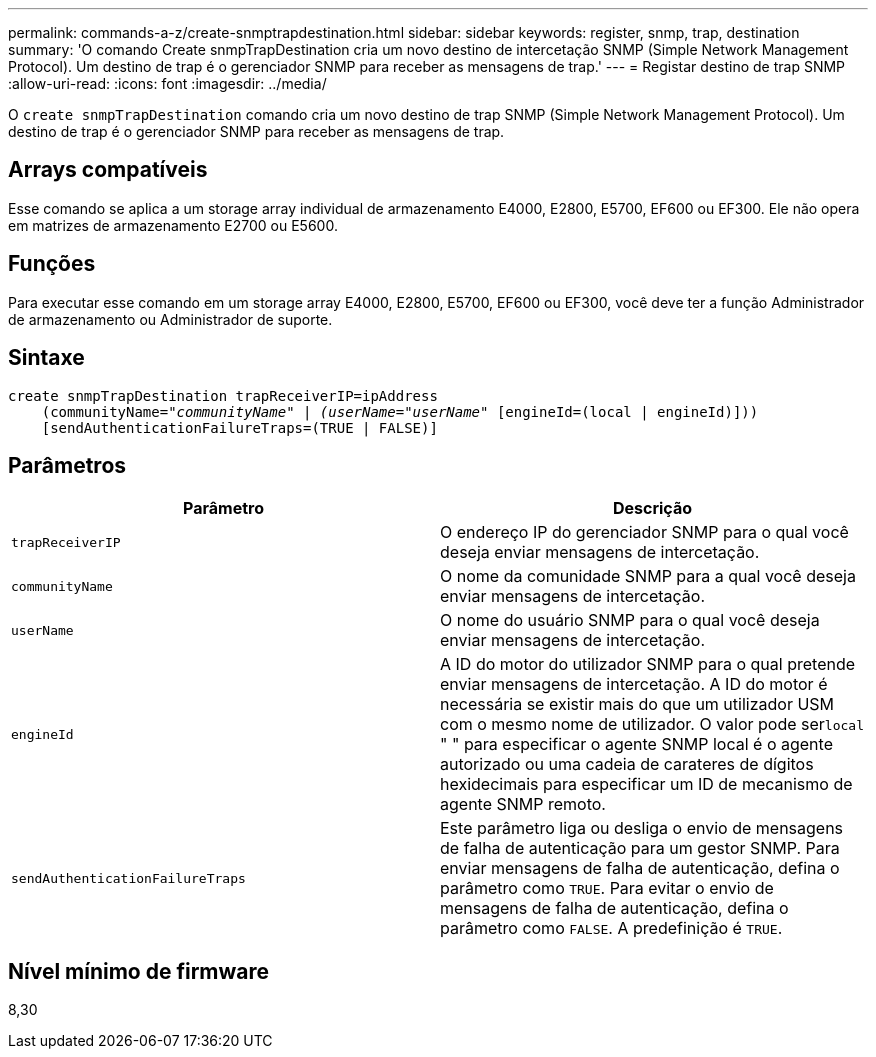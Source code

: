 ---
permalink: commands-a-z/create-snmptrapdestination.html 
sidebar: sidebar 
keywords: register, snmp, trap, destination 
summary: 'O comando Create snmpTrapDestination cria um novo destino de intercetação SNMP (Simple Network Management Protocol). Um destino de trap é o gerenciador SNMP para receber as mensagens de trap.' 
---
= Registar destino de trap SNMP
:allow-uri-read: 
:icons: font
:imagesdir: ../media/


[role="lead"]
O `create snmpTrapDestination` comando cria um novo destino de trap SNMP (Simple Network Management Protocol). Um destino de trap é o gerenciador SNMP para receber as mensagens de trap.



== Arrays compatíveis

Esse comando se aplica a um storage array individual de armazenamento E4000, E2800, E5700, EF600 ou EF300. Ele não opera em matrizes de armazenamento E2700 ou E5600.



== Funções

Para executar esse comando em um storage array E4000, E2800, E5700, EF600 ou EF300, você deve ter a função Administrador de armazenamento ou Administrador de suporte.



== Sintaxe

[source, cli, subs="+macros"]
----
create snmpTrapDestination trapReceiverIP=ipAddress
    (communityName=pass:quotes[_"communityName" | (userName="userName"_] [engineId=(local | engineId)]))
    [sendAuthenticationFailureTraps=(TRUE | FALSE)]
----


== Parâmetros

|===
| Parâmetro | Descrição 


 a| 
`trapReceiverIP`
 a| 
O endereço IP do gerenciador SNMP para o qual você deseja enviar mensagens de intercetação.



 a| 
`communityName`
 a| 
O nome da comunidade SNMP para a qual você deseja enviar mensagens de intercetação.



 a| 
`userName`
 a| 
O nome do usuário SNMP para o qual você deseja enviar mensagens de intercetação.



 a| 
`engineId`
 a| 
A ID do motor do utilizador SNMP para o qual pretende enviar mensagens de intercetação. A ID do motor é necessária se existir mais do que um utilizador USM com o mesmo nome de utilizador. O valor pode ser[.code]``local`` " " para especificar o agente SNMP local é o agente autorizado ou uma cadeia de carateres de dígitos hexidecimais para especificar um ID de mecanismo de agente SNMP remoto.



 a| 
`sendAuthenticationFailureTraps`
 a| 
Este parâmetro liga ou desliga o envio de mensagens de falha de autenticação para um gestor SNMP. Para enviar mensagens de falha de autenticação, defina o parâmetro como `TRUE`. Para evitar o envio de mensagens de falha de autenticação, defina o parâmetro como `FALSE`. A predefinição é `TRUE`.

|===


== Nível mínimo de firmware

8,30

